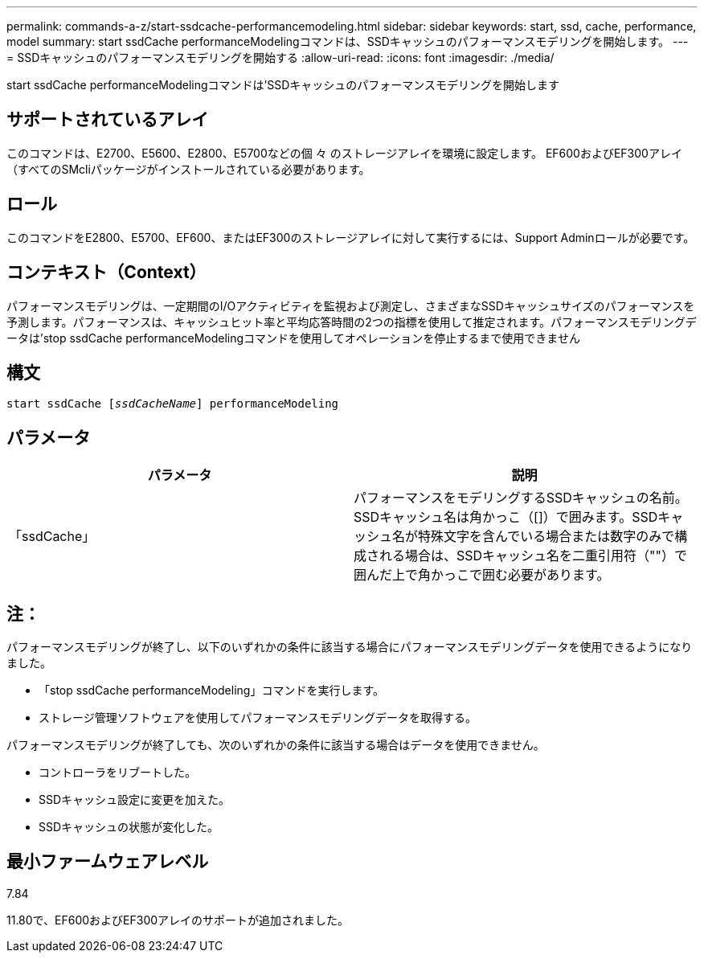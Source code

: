 ---
permalink: commands-a-z/start-ssdcache-performancemodeling.html 
sidebar: sidebar 
keywords: start, ssd, cache, performance, model 
summary: start ssdCache performanceModelingコマンドは、SSDキャッシュのパフォーマンスモデリングを開始します。 
---
= SSDキャッシュのパフォーマンスモデリングを開始する
:allow-uri-read: 
:icons: font
:imagesdir: ./media/


[role="lead"]
start ssdCache performanceModelingコマンドは'SSDキャッシュのパフォーマンスモデリングを開始します



== サポートされているアレイ

このコマンドは、E2700、E5600、E2800、E5700などの個 々 のストレージアレイを環境に設定します。 EF600およびEF300アレイ（すべてのSMcliパッケージがインストールされている必要があります。



== ロール

このコマンドをE2800、E5700、EF600、またはEF300のストレージアレイに対して実行するには、Support Adminロールが必要です。



== コンテキスト（Context）

パフォーマンスモデリングは、一定期間のI/Oアクティビティを監視および測定し、さまざまなSSDキャッシュサイズのパフォーマンスを予測します。パフォーマンスは、キャッシュヒット率と平均応答時間の2つの指標を使用して推定されます。パフォーマンスモデリングデータは'stop ssdCache performanceModelingコマンドを使用してオペレーションを停止するまで使用できません



== 構文

[listing, subs="+macros"]
----
start ssdCache pass:quotes[[_ssdCacheName_]] performanceModeling
----


== パラメータ

[cols="2*"]
|===
| パラメータ | 説明 


 a| 
「ssdCache」
 a| 
パフォーマンスをモデリングするSSDキャッシュの名前。SSDキャッシュ名は角かっこ（[]）で囲みます。SSDキャッシュ名が特殊文字を含んでいる場合または数字のみで構成される場合は、SSDキャッシュ名を二重引用符（""）で囲んだ上で角かっこで囲む必要があります。

|===


== 注：

パフォーマンスモデリングが終了し、以下のいずれかの条件に該当する場合にパフォーマンスモデリングデータを使用できるようになりました。

* 「stop ssdCache performanceModeling」コマンドを実行します。
* ストレージ管理ソフトウェアを使用してパフォーマンスモデリングデータを取得する。


パフォーマンスモデリングが終了しても、次のいずれかの条件に該当する場合はデータを使用できません。

* コントローラをリブートした。
* SSDキャッシュ設定に変更を加えた。
* SSDキャッシュの状態が変化した。




== 最小ファームウェアレベル

7.84

11.80で、EF600およびEF300アレイのサポートが追加されました。
